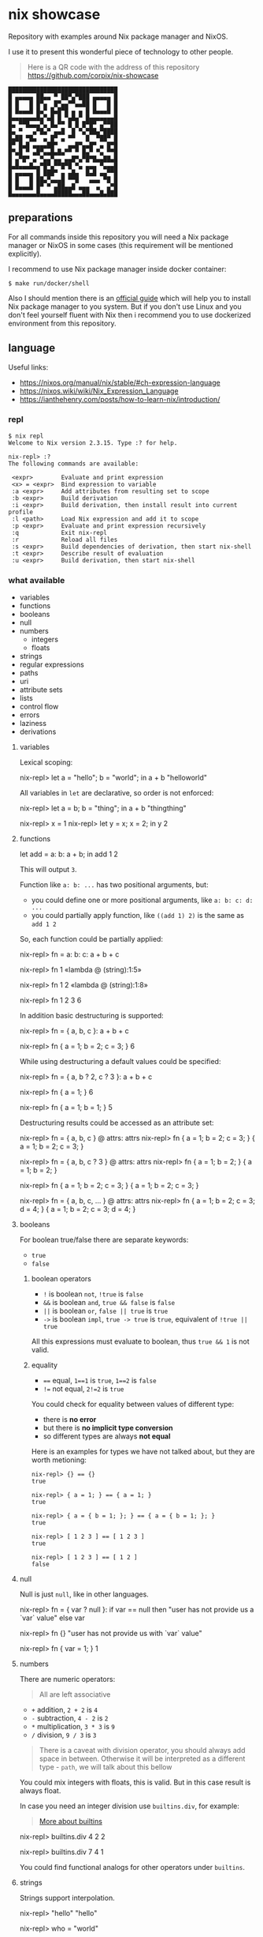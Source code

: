 * nix showcase

  Repository with examples around Nix package manager and NixOS.

  I use it to present this wonderful piece of technology to other people.


  #+begin_quote
  Here is a QR code with the address of this repository
  https://github.com/corpix/nix-showcase
  #+end_quote

  #+begin_src
  ███████████████████████████████
  █ ▄▄▄▄▄ ██▄▄ ▀ ██▀▄▀███ ▄▄▄▄▄ █
  █ █   █ █▀▄  █▀▄▄▀▀▄▄██ █   █ █
  █ █▄▄▄█ █▄▀ █▄█▀█ ▄ ▄ █ █▄▄▄█ █
  █▄▄▄▄▄▄▄█▄▀▄█ █ ▀▄█▄▀ █▄▄▄▄▄▄▄█
  █▄ ▀▀█▄▄▄▀▄ █▄▀▀ █ █ █▀█▀ ▄▀▀██
  █▄ ▀   ▄▀█▄▀ ▄▄█  █ ▀▄▀██▄▀████
  █▄██ ▀█▄  ▄ █▀ ▄ ▀▀   █  ▀██▀ █
  █▀ █▄█ ▄▄▄▄██▀   ▄▄█▀▄▄█▀ ▄ █▀█
  █▀▄█ ▀ ▄█▀▄▄█▄█▄▀▀ ▀ █▄▀ ▀▄ ▀▀█
  █ ▄▀█▀ ▄ ▀▄▄▀▄▄ ▄▄█▀▄▀█▀█▄▄██▄█
  █▄█▄▄▄█▄▄▀█▀▄▀▀█▀█ ▀▄ ▄▄▄ ▀▄▄▄█
  █ ▄▄▄▄▄ █ ███▀ ▄ ▄█▄  █▄█ ▄▄▀▀█
  █ █   █ ██▄▀▄▄▄█ ▀▀█   ▄▄▄ ▀█ █
  █ █▄▄▄█ █▀ ▀ ▄██▄▄█ ▄▄▄  ▄  ▄▀█
  █▄▄▄▄▄▄▄█▄▄▄▄█████▄▄▄██▄▄▄█▄███
  #+end_src

** preparations

   For all commands inside this repository you will need a Nix package manager or
   NixOS in some cases (this requirement will be mentioned explicitly).

   I recommend to use Nix package manager inside docker container:

   #+begin_example
   $ make run/docker/shell
   #+end_example

   Also I should mention there is an [[https://nixos.org/guides/install-nix.html][official guide]] which will help you to install Nix package manager to you system.
   But if you don't use Linux and you don't feel yourself fluent with Nix then i recommend you to use dockerized environment
   from this repository.

** language

   Useful links:

   - https://nixos.org/manual/nix/stable/#ch-expression-language
   - https://nixos.wiki/wiki/Nix_Expression_Language
   - https://ianthehenry.com/posts/how-to-learn-nix/introduction/

*** repl

    #+begin_example
    $ nix repl
    Welcome to Nix version 2.3.15. Type :? for help.

    nix-repl> :?
    The following commands are available:

     <expr>        Evaluate and print expression
     <x> = <expr>  Bind expression to variable
     :a <expr>     Add attributes from resulting set to scope
     :b <expr>     Build derivation
     :i <expr>     Build derivation, then install result into current profile
     :l <path>     Load Nix expression and add it to scope
     :p <expr>     Evaluate and print expression recursively
     :q            Exit nix-repl
     :r            Reload all files
     :s <expr>     Build dependencies of derivation, then start nix-shell
     :t <expr>     Describe result of evaluation
     :u <expr>     Build derivation, then start nix-shell
    #+end_example

*** what available

    - variables
    - functions
    - booleans
    - null
    - numbers
      - integers
      - floats
    - strings
    - regular expressions
    - paths
    - uri
    - attribute sets
    - lists
    - control flow
    - errors
    - laziness
    - derivations

**** variables

     Lexical scoping:

     #+begin_example nix
     nix-repl> let a = "hello"; b = "world"; in a + b
     "helloworld"
     #+end_example

     All variables in =let= are declarative, so order is not enforced:

     #+begin_example nix
     nix-repl> let a = b; b = "thing"; in a + b
     "thingthing"

     nix-repl> x = 1
     nix-repl> let y = x; x = 2; in y
     2
     #+end_example

**** functions

     #+begin_example nix
     let
       add = a: b: a + b;
     in add 1 2
     #+end_example

     This will output =3=.

     Function like =a: b: ...= has two positional arguments, but:

     - you could define one or more positional arguments, like =a: b: c: d: ...=
     - you could partially apply function, like =((add 1) 2)= is the same as =add 1 2=

     So, each function could be partially applied:

     #+begin_example nix
     nix-repl> fn = a: b: c: a + b + c

     nix-repl> fn 1
     «lambda @ (string):1:5»

     nix-repl> fn 1 2
     «lambda @ (string):1:8»

     nix-repl> fn 1 2 3
     6
     #+end_example

     In addition basic destructuring is supported:

     #+begin_example nix
     nix-repl> fn = { a, b, c }: a + b + c

     nix-repl> fn { a = 1; b = 2; c = 3; }
     6
     #+end_example

     While using destructuring a default values could be specified:

     #+begin_example nix
     nix-repl> fn = { a, b ? 2, c ? 3 }: a + b + c

     nix-repl> fn { a = 1; }
     6

     nix-repl> fn { a = 1; b = 1; }
     5
     #+end_example

     Destructuring results could be accessed as an attribute set:

     #+begin_example nix
     nix-repl> fn = { a, b, c } @ attrs: attrs
     nix-repl> fn { a = 1; b = 2; c = 3; }
     { a = 1; b = 2; c = 3; }

     nix-repl> fn = { a, b, c ? 3 } @ attrs: attrs
     nix-repl> fn { a = 1; b = 2; }
     { a = 1; b = 2; }

     nix-repl> fn { a = 1; b = 2; c = 3; }
     { a = 1; b = 2; c = 3; }

     nix-repl> fn = { a, b, c, ... } @ attrs: attrs
     nix-repl> fn { a = 1; b = 2; c = 3; d = 4; }
     { a = 1; b = 2; c = 3; d = 4; }
     #+end_example

**** booleans

     For boolean true/false there are separate keywords:

     - =true=
     - =false=

***** boolean operators

     - =!= is boolean =not=, =!true= is =false=
     - =&&= is boolean =and=, =true && false= is =false=
     - =||= is boolean =or=, =false || true= is =true=
     - =->= is boolean =impl=, =true -> true= is =true=, equivalent of =!true || true=

     All this expressions must evaluate to boolean, thus =true && 1= is not valid.

***** equality

      - ==== equal, =1==1= is =true=, =1==2= is =false=
      - =!== not equal, =2!=2= is =true=

      You could check for equality between values of different type:

      - there is *no error*
      - but there is *no implicit type conversion*
      - so different types are always *not equal*

      Here is an examples for types we have not talked about, but they are worth metioning:

      #+begin_example
      nix-repl> {} == {}
      true

      nix-repl> { a = 1; } == { a = 1; }
      true

      nix-repl> { a = { b = 1; }; } == { a = { b = 1; }; }
      true

      nix-repl> [ 1 2 3 ] == [ 1 2 3 ]
      true

      nix-repl> [ 1 2 3 ] == [ 1 2 ]
      false
      #+end_example

**** null

     Null is just =null=, like in other languages.

     #+begin_example nix
     nix-repl> fn = { var ? null }: if var == null then "user has not provide us a `var` value" else var

     nix-repl> fn {}
     "user has not provide us with `var` value"

     nix-repl> fn { var = 1; }
     1
     #+end_example

**** numbers

     There are numeric operators:

     #+begin_quote
     All are left associative
     #+end_quote

     - =+= addition, =2 + 2= is =4=
     - =-= subtraction, =4 - 2= is =2=
     - =*= multiplication, =3 * 3= is =9=
     - =/= division, =9 / 3= is =3=

     #+begin_quote
     There is a caveat with division operator, you should always add space in between.
     Otherwise it will be interpreted as a different type - =path=, we will talk about this bellow
     #+end_quote

     You could mix integers with floats, this is valid. But in this case result is always float.

     In case you need an integer division use =builtins.div=, for example:

     #+begin_quote
     [[https://nixos.org/manual/nix/stable/#ssec-builtins][More about builtins]]
     #+end_quote

     #+begin_example nix
     nix-repl> builtins.div 4 2
     2

     nix-repl> builtins.div 7 4
     1
     #+end_example

     You could find functional analogs for other operators under =builtins=.

**** strings

     Strings support interpolation.

     #+begin_example nix
     nix-repl> "hello"
     "hello"

     nix-repl> who = "world"

     nix-repl> "hello ${who}"
     "hello world"
     #+end_example

     Where is no implicit type conversion, so every expression under interpolation should be string:

     #+begin_example nix
     nix-repl> who = 1

     nix-repl> "hello ${who}"
     error: cannot coerce an integer to a string, at (string):1:2

     nix-repl> "hello ${builtins.toString who}"
     "hello 1"
     #+end_example

     Strings could be multiline:

     #+begin_example nix
     ''
     hello
     world
     ''
     #+end_example

**** regular expressions

     There is no separate type for regular expressions, they are represented with usual strings and applied with =builtins.match=:

     #+begin_quote
     =match= is using [[http://pubs.opengroup.org/onlinepubs/9699919799/basedefs/V1_chap09.html#tag_09_04][extended POSIX regular expressions]]
     #+end_quote

     #+begin_example nix
     nix-repl> builtins.match "http" "http://ya.ru/hello"
     null

     nix-repl> builtins.match ".+" "http://ya.ru/hello"
     [ ]

     nix-repl> builtins.match "(.+)" "http://ya.ru/hello"
     [ "http://ya.ru/hello" ]

     nix-repl> builtins.match "http://([^/]+).*" "http://ya.ru/hello"
     [ "ya.ru" ]
     #+end_example

**** paths

     Path is a filesystem object representing files and directories which is a separate type:

     #+begin_example nix
     nix-repl> builtins.isPath /foo
     true

     nix-repl> builtins.isPath "/foo"
     false

     nix-repl> builtins.typeOf /foo
     "path"

     nix-repl> /foo + /bar
     /foo/bar

     nix-repl> /foo + /bar + "/baz"
     /foo/bar/baz
     #+end_example

     #+begin_example nix
     nix-repl> builtins.readDir ./.
     {
       ".cache"               =  "directory";
       ".config"              =  "directory";
       ".fish.conf"           =  "regular";
       ".git"                 =  "directory";
       ".gitignore"           =  "regular";
       ".local"               =  "directory";
       ".personal.fish.conf"  =  "regular";
       ".personal.tmux.conf"  =  "regular";
       ".tmux"                =  "unknown";
       ".tmux.conf"           =  "regular";
       Makefile               =  "regular";
       "README.org"           =  "regular";
       container              =  "directory";
       dotfiles               =  "directory";
       "nix-cage.json"        =  "regular";
       "nixpkgs.nix"          =  "regular";
       "shell.nix"            =  "regular";
       "tools.nix"            =  "regular";
     }

     nix-repl> builtins.readDir "./."
     error: string './.' doesn't represent an absolute path, at (string):1:1
     #+end_example

**** uri

     URI's are also supported which are syntactic sugar, but not a separate type:

     #+begin_example nix
     nix-repl> http://example.org/foo.tar.bz2
     "http://example.org/foo.tar.bz2"

     nix-repl> http://example.org/foo.tar.bz2?foo=bar
     "http://example.org/foo.tar.bz2?foo=bar"

     nix-repl> builtins.typeOf http://example.org/foo.tar.bz2
     "string"
     #+end_example

**** attribute sets

     This is crucial data type of the whole language.

     Attribute sets are like hash-maps, but a bit more advanced.

     #+begin_example nix
     nix-repl> {}
     { }

     nix-repl> { a = 1; }
     { a = 1; }
     #+end_example

     Attribute sets have a shortcut to define nested keys:

     #+begin_quote
     =:p= is a repl helper which prints value expanding expression recursively
     #+end_quote

     #+begin_example nix
     nix-repl> { a.b.c = 1; }
     { a = { ... }; }

     nix-repl> :p { a.b.c = 1; }
     { a = { b = { c = 1; }; }; }
     #+end_example

     Attribute sets could be recursive, to define a recursive attribute set prepend it with =rec= keyword:

     #+begin_example nix
     nix-repl> rec { a = 1; b = a; }
     { a = 1; b = 1; }
     #+end_example

     Given this we could say that =let= is just an attribute set underneath.

     Attribute sets could =inherit= keys of each other:

     #+begin_example nix
     nix-repl> baseSet = { a = 1; b = 2; }

     nix-repl> { inherit (baseSet) a b; c = 3; }
     { a = 1; b = 2; c = 3; }
     #+end_example

     We could also use =inherit= inside =let= (because it is just an attribute set).

     To access individual keys of the attribute set dot notation is used (=.= is an operator called =select=):

     #+begin_example nix
     nix-repl> a = { foo = 1; bar = 2; }
     nix-repl> a.foo
     1
     nix-repl> a.bar
     2

     nix-repl> x = { a.b = 1; }
     nix-repl> x . a . b
     1
     #+end_example

     Attribute set keys could be defined from variable or with a string:

     #+begin_example nix
     nix-repl> key = "keyName"
     nix-repl> :p { foo.${key} = 1; }
     { foo = { keyName = 1; }; }

     nix-repl> :p { foo."${key}Interpolated" = 1; }
     { foo = { keyNameInterpolated = 1; }; }
     #+end_example

     You could merge attribute sets with =//= operator, thus deep-merge is not providen by builtins (=nixpkgs= library has =lib.recursiveUpdate=):

     #+begin_example nix
     nix-repl> { a = 1; } // { a = 2; b = 3; }
     { a = 2; b = 3; }

     nix-repl> { a = 1; } // { a = 2; b = 3; } // { c = 4; }
     { a = 2; b = 3; c = 4; }

     nix-repl> :p { a = { b = 1; }; } // { a = { b = 2; }; }
     { a = { b = 2; }; }
     #+end_example

     Also you could get values & names of the attribute sets (order is guaranteed):

     #+begin_example nix
     nix-repl> builtins.attrValues { a = 1; b = 2; }
     [ 1 2 ]

     nix-repl> builtins.attrNames { a = 1; b = 2; }
     [ "a" "b" ]
     #+end_example

     Attribute sets could be used in combination with =with= operator to define lexical scopes from attribute sets:

     #+begin_example nix
     nix-repl> with { a = 1; b = 2; }; a + b
     3
     #+end_example

**** lists

     Basic lists:

     #+begin_example nix
     nix-repl> [1 2 3]
     [ 1 2 3 ]

     nix-repl> [1 2 (3 + 1)]
     [ 1 2 4 ]
     #+end_example

     List concatenation:

     #+begin_example nix
     nix-repl> [1 2] ++ [3 4]
     [ 1 2 3 4 ]
     #+end_example

     List elements:

     #+begin_example nix
     nix-repl> builtins.head [1 2 3]
     1

     nix-repl> builtins.tail [1 2 3]
     [ 2 3 ]

     nix-repl> builtins.elem 1 [0 1 2]
     true

     nix-repl> builtins.elem 1 [0 2]
     false

     nix-repl> builtins.elemAt [0 1] 1
     1
     #+end_example

**** loops

     #+begin_example nix
     nix-repl> map (item: item + 1) [1 2 3]
     [ 2 3 4 ]
     #+end_example

     Defining =fold= (=reduce=) via recursion (this function is available in =nixpkgs=):

     #+begin_example nix
     nix-repl> fold = op: nul: list:
                        with builtins; let
			  len = length list;
			  loop = n: if n == len
			            then nul
				    else op (elemAt list n) (loop (n + 1));
			in loop 0

     nix-repl> fold (value: acc: value ++ acc) [] [[1 2][3 4]]
     [ 1 2 3 4 ]
     #+end_example

     For attribute sets there is =builtins.mapAttrs=:

     #+begin_example nix
     nix-repl> :p builtins.mapAttrs (name: value: [name value]) { a = 1; b = 2; }
     { a = [ "a" 1 ]; b = [ "b" 2 ]; }
     #+end_example

**** control flow

     We have seen =if=:

     #+begin_example nix
     nix-repl> if 1 == 1 then "equal" else "not equal"
     "equal"
     #+end_example

     And thats all you have to control the execution :)

**** errors

     Throwing an error breaks the execution:

     #+begin_example nix
     nix-repl> throw "oops"
     error: oops
     #+end_example

     There is a syntactic sugar which allows to check prerequisites in expressions, just prepend expression with =assert expr;=:

     #+begin_example
     nix-repl> assert true; "everything is ok"
     "everything is ok"

     nix-repl> assert false; "everything is ok"
     error: assertion false failed at (string):1:1
     #+end_example

**** tracing

     Simple tracing expression is available:

     #+begin_example nix
     nix-repl> builtins.trace "value" "expression"
     trace: value
     "expression"

     nix-repl> map (value: builtins.trace value value) [1 2 3 4]
     trace: 1
     trace: 2
     trace: 3
     trace: 4
     [ 1 2 3 4 ]
     #+end_example

**** laziness

     Every expression is lazy:

     #+begin_example nix
     nix-repl> x = builtins.trace "i am lazy" "result"

     nix-repl> x
     trace: i am lazy
     "result"
     #+end_example

**** derivations

     Derivations is a fancy name for term «package».

     #+begin_quote
     Well... not quite, but it could be comfortable to think about derivation as a package
     #+end_quote

     We will discuss a low-level derivations which usualy not used directly (=nixpkgs= provides high-level tools to build packages).

     Here is an example:

     #+begin_quote
     We will use some packages from =nixpkgs= here to keep things simple.
     You should restart =nix repl= with =<nixpkgs>= argument, exit the repl and type: =nix repl '<nixpkgs>'=
     #+end_quote

     #+begin_example nix
     nix-repl> :b derivation {
                    name = "foo";
		    system = "x86_64-linux";
		    builder = pkgs.writeScript "builder.sh" ''
		      #!${pkgs.bash}/bin/bash -e
		      ${coreutils}/bin/mkdir $out
		      ${coreutils}/bin/touch $out/hello
		    '';
		  }
     [2 built, 0.0 MiB DL]

     this derivation produced the following outputs:
       out -> /nix/store/ah2zr4q1s8kvzd134qvkk074nmghj307-foo
     #+end_example

     This provides one output named =out=, outputs are atomic parts of the package.

     Let's inspect the filesystem:

     #+begin_example
     $ ls -la /nix/store/ah2zr4q1s8kvzd134qvkk074nmghj307-foo
     .r--r--r-- 0 nobody  1 Jan  1970 hello
     #+end_example

** search for packages

   Run REPL with =make run/nix/repl=, you will see:

   #+begin_example
   Welcome to Nix version 2.3.15. Type :? for help.

   Loading '<nixpkgs>'...
   Added 14696 variables.

   nix-repl>
   #+end_example

   Packages are available inside =pkgs= namespace, write:

   #+begin_example
   nix-repl> pkgs.hello
   #+end_example

   Then press =TAB=, you will see:

   #+begin_example
   pkgs.hello          pkgs.hello-unfree   pkgs.hello-wayland
   #+end_example

   To see package description:

   #+begin_example
   nix-repl> pkgs.hello.meta.description
   "A program that produces a familiar, friendly greeting"
   #+end_example

** build container

   Nix package manager is able to build containers which conforms OCI format.

   We have an example docker container with:

   - bash
   - curl
   - CA certificates
   - coreutils + some additional tools

   To build this container:

   - change your working directory to =./container= with =cd ./container=
   - build a container with =make nix/build/container=

   This will output =./build/container.tar.gz= symbolic link. This symbolic will point to the object inside =/nix/store/=.

   To import this =.tar.gz= into docker you will need to copy this file from nix store somewhere where it will be accessible to docker:

   #+begin_example
   $ cp -L ./build/container.tar.gz ./container.tar.gz
   #+end_example

   Then open separate terminal tab and navigate to =./container= directory, after that:

   #+begin_example
   $ docker load -i container.tar.gz
   #+end_example

   Run container with:

   #+begin_example
   $ docker run -it gitlab.example.com:5050/nix/showcase/showcase:latest
   #+end_example
